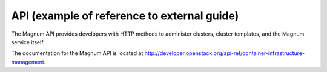 .. _api-example-1-ug:

============================================
API (example of reference to external guide)
============================================

The Magnum API provides developers with HTTP methods to administer clusters,
cluster templates, and the Magnum service itself.

The documentation for the Magnum API is located at
`<http://developer.openstack.org/api-ref/container-infrastructure-management>`_.
